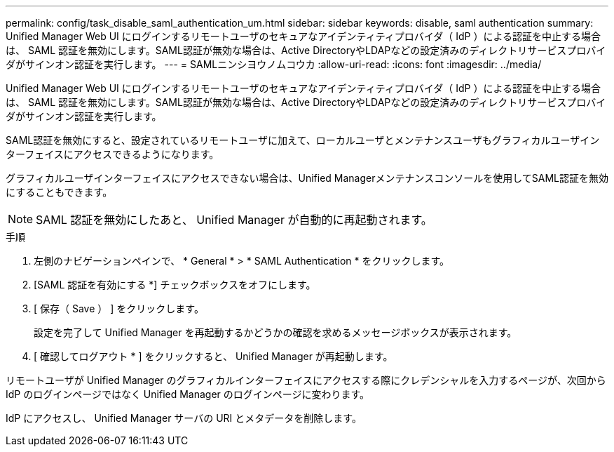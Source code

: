 ---
permalink: config/task_disable_saml_authentication_um.html 
sidebar: sidebar 
keywords: disable, saml authentication 
summary: Unified Manager Web UI にログインするリモートユーザのセキュアなアイデンティティプロバイダ（ IdP ）による認証を中止する場合は、 SAML 認証を無効にします。SAML認証が無効な場合は、Active DirectoryやLDAPなどの設定済みのディレクトリサービスプロバイダがサインオン認証を実行します。 
---
= SAMLニンシヨウノムコウカ
:allow-uri-read: 
:icons: font
:imagesdir: ../media/


[role="lead"]
Unified Manager Web UI にログインするリモートユーザのセキュアなアイデンティティプロバイダ（ IdP ）による認証を中止する場合は、 SAML 認証を無効にします。SAML認証が無効な場合は、Active DirectoryやLDAPなどの設定済みのディレクトリサービスプロバイダがサインオン認証を実行します。

SAML認証を無効にすると、設定されているリモートユーザに加えて、ローカルユーザとメンテナンスユーザもグラフィカルユーザインターフェイスにアクセスできるようになります。

グラフィカルユーザインターフェイスにアクセスできない場合は、Unified Managerメンテナンスコンソールを使用してSAML認証を無効にすることもできます。

[NOTE]
====
SAML 認証を無効にしたあと、 Unified Manager が自動的に再起動されます。

====
.手順
. 左側のナビゲーションペインで、 * General * > * SAML Authentication * をクリックします。
. [SAML 認証を有効にする *] チェックボックスをオフにします。
. [ 保存（ Save ） ] をクリックします。
+
設定を完了して Unified Manager を再起動するかどうかの確認を求めるメッセージボックスが表示されます。

. [ 確認してログアウト * ] をクリックすると、 Unified Manager が再起動します。


リモートユーザが Unified Manager のグラフィカルインターフェイスにアクセスする際にクレデンシャルを入力するページが、次回から IdP のログインページではなく Unified Manager のログインページに変わります。

IdP にアクセスし、 Unified Manager サーバの URI とメタデータを削除します。
